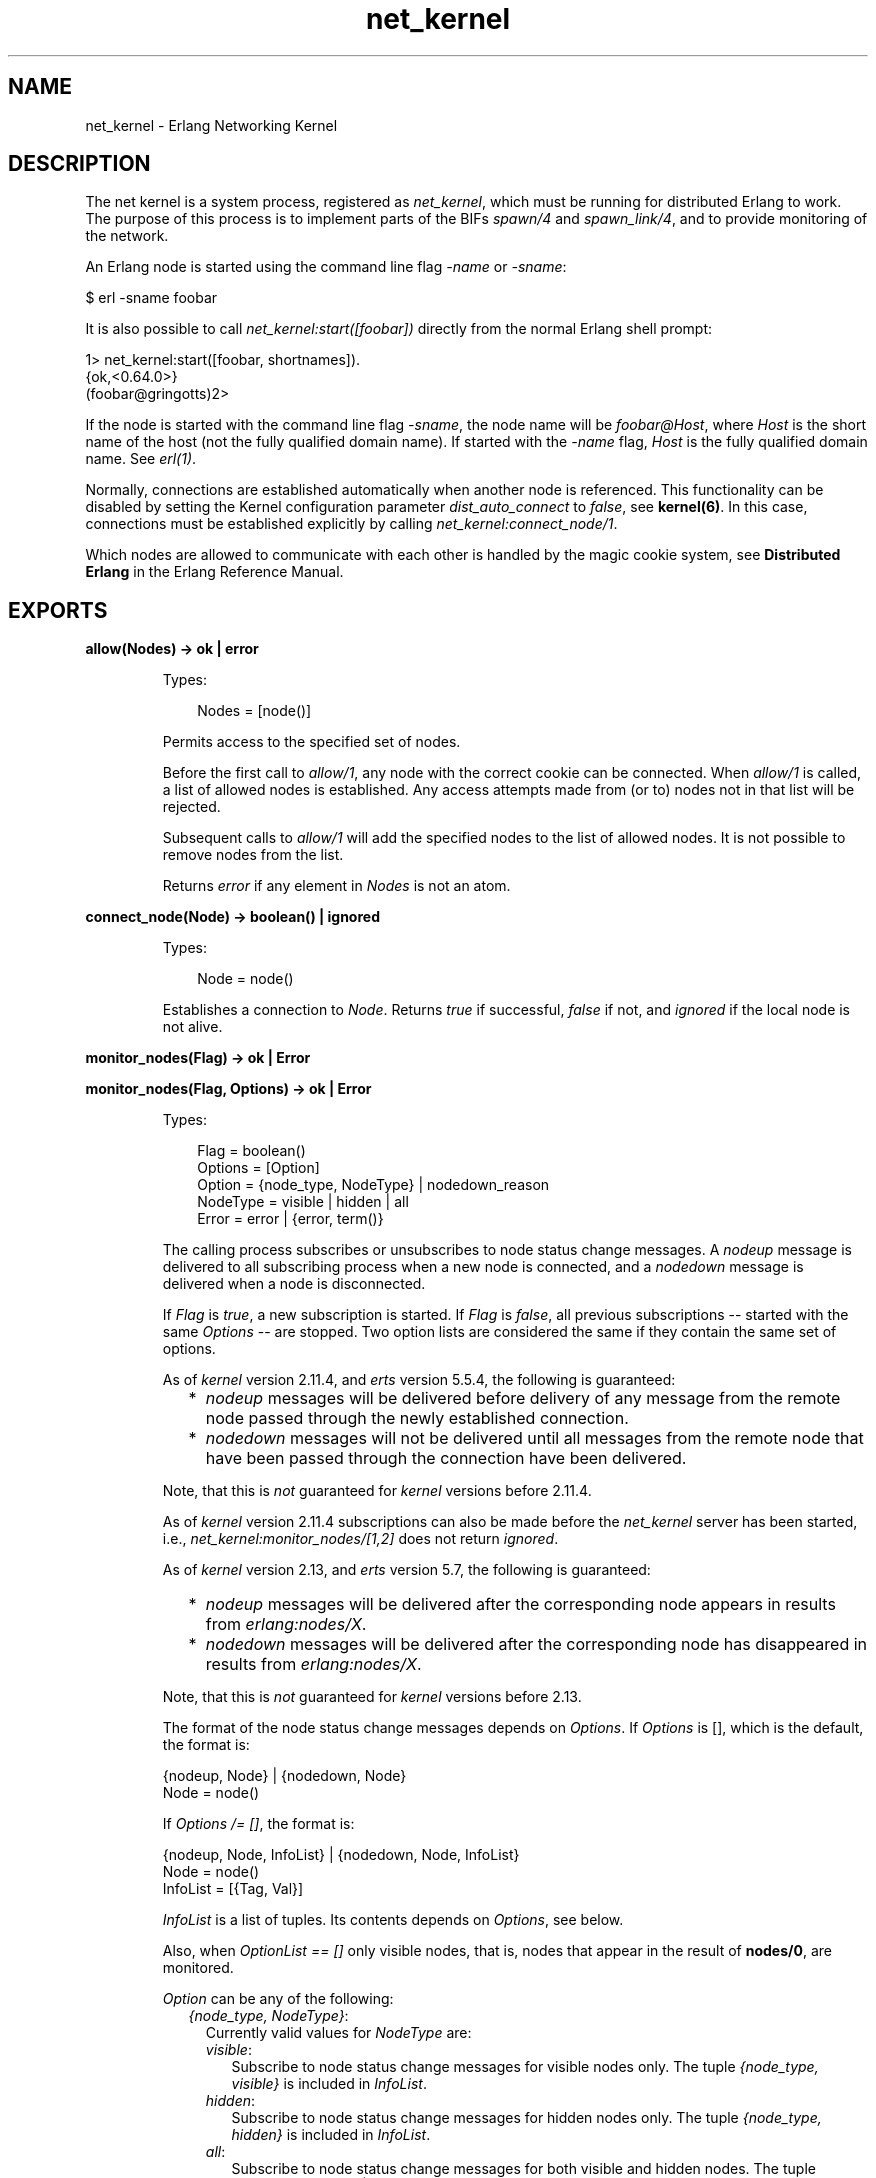 .TH net_kernel 3 "kernel 4.2" "Ericsson AB" "Erlang Module Definition"
.SH NAME
net_kernel \- Erlang Networking Kernel
.SH DESCRIPTION
.LP
The net kernel is a system process, registered as \fInet_kernel\fR\&, which must be running for distributed Erlang to work\&. The purpose of this process is to implement parts of the BIFs \fIspawn/4\fR\& and \fIspawn_link/4\fR\&, and to provide monitoring of the network\&.
.LP
An Erlang node is started using the command line flag \fI-name\fR\& or \fI-sname\fR\&:
.LP
.nf
$ erl -sname foobar
.fi
.LP
It is also possible to call \fInet_kernel:start([foobar])\fR\& directly from the normal Erlang shell prompt:
.LP
.nf
1> net_kernel:start([foobar, shortnames])\&.
{ok,<0.64.0>}
(foobar@gringotts)2>
.fi
.LP
If the node is started with the command line flag \fI-sname\fR\&, the node name will be \fIfoobar@Host\fR\&, where \fIHost\fR\& is the short name of the host (not the fully qualified domain name)\&. If started with the \fI-name\fR\& flag, \fIHost\fR\& is the fully qualified domain name\&. See \fIerl(1)\fR\&\&.
.LP
Normally, connections are established automatically when another node is referenced\&. This functionality can be disabled by setting the Kernel configuration parameter \fIdist_auto_connect\fR\& to \fIfalse\fR\&, see \fBkernel(6)\fR\&\&. In this case, connections must be established explicitly by calling \fInet_kernel:connect_node/1\fR\&\&.
.LP
Which nodes are allowed to communicate with each other is handled by the magic cookie system, see \fBDistributed Erlang\fR\& in the Erlang Reference Manual\&.
.SH EXPORTS
.LP
.nf

.B
allow(Nodes) -> ok | error
.br
.fi
.br
.RS
.LP
Types:

.RS 3
Nodes = [node()]
.br
.RE
.RE
.RS
.LP
Permits access to the specified set of nodes\&.
.LP
Before the first call to \fIallow/1\fR\&, any node with the correct cookie can be connected\&. When \fIallow/1\fR\& is called, a list of allowed nodes is established\&. Any access attempts made from (or to) nodes not in that list will be rejected\&.
.LP
Subsequent calls to \fIallow/1\fR\& will add the specified nodes to the list of allowed nodes\&. It is not possible to remove nodes from the list\&.
.LP
Returns \fIerror\fR\& if any element in \fINodes\fR\& is not an atom\&.
.RE
.LP
.nf

.B
connect_node(Node) -> boolean() | ignored
.br
.fi
.br
.RS
.LP
Types:

.RS 3
Node = node()
.br
.RE
.RE
.RS
.LP
Establishes a connection to \fINode\fR\&\&. Returns \fItrue\fR\& if successful, \fIfalse\fR\& if not, and \fIignored\fR\& if the local node is not alive\&.
.RE
.LP
.nf

.B
monitor_nodes(Flag) -> ok | Error
.br
.fi
.br
.nf

.B
monitor_nodes(Flag, Options) -> ok | Error
.br
.fi
.br
.RS
.LP
Types:

.RS 3
Flag = boolean()
.br
Options = [Option]
.br
Option = {node_type, NodeType} | nodedown_reason
.br
NodeType = visible | hidden | all
.br
Error = error | {error, term()}
.br
.RE
.RE
.RS
.LP
The calling process subscribes or unsubscribes to node status change messages\&. A \fInodeup\fR\& message is delivered to all subscribing process when a new node is connected, and a \fInodedown\fR\& message is delivered when a node is disconnected\&.
.LP
If \fIFlag\fR\& is \fItrue\fR\&, a new subscription is started\&. If \fIFlag\fR\& is \fIfalse\fR\&, all previous subscriptions -- started with the same \fIOptions\fR\& -- are stopped\&. Two option lists are considered the same if they contain the same set of options\&.
.LP
As of \fIkernel\fR\& version 2\&.11\&.4, and \fIerts\fR\& version 5\&.5\&.4, the following is guaranteed:
.RS 2
.TP 2
*
\fInodeup\fR\& messages will be delivered before delivery of any message from the remote node passed through the newly established connection\&.
.LP
.TP 2
*
\fInodedown\fR\& messages will not be delivered until all messages from the remote node that have been passed through the connection have been delivered\&.
.LP
.RE

.LP
Note, that this is \fInot\fR\& guaranteed for \fIkernel\fR\& versions before 2\&.11\&.4\&.
.LP
As of \fIkernel\fR\& version 2\&.11\&.4 subscriptions can also be made before the \fInet_kernel\fR\& server has been started, i\&.e\&., \fInet_kernel:monitor_nodes/[1,2]\fR\& does not return \fIignored\fR\&\&.
.LP
As of \fIkernel\fR\& version 2\&.13, and \fIerts\fR\& version 5\&.7, the following is guaranteed:
.RS 2
.TP 2
*
\fInodeup\fR\& messages will be delivered after the corresponding node appears in results from \fIerlang:nodes/X\fR\&\&.
.LP
.TP 2
*
\fInodedown\fR\& messages will be delivered after the corresponding node has disappeared in results from \fIerlang:nodes/X\fR\&\&.
.LP
.RE

.LP
Note, that this is \fInot\fR\& guaranteed for \fIkernel\fR\& versions before 2\&.13\&.
.LP
The format of the node status change messages depends on \fIOptions\fR\&\&. If \fIOptions\fR\& is [], which is the default, the format is:
.LP
.nf

{nodeup, Node} | {nodedown, Node}
  Node = node()
.fi
.LP
If \fIOptions /= []\fR\&, the format is:
.LP
.nf

{nodeup, Node, InfoList} | {nodedown, Node, InfoList}
  Node = node()
  InfoList = [{Tag, Val}]
.fi
.LP
\fIInfoList\fR\& is a list of tuples\&. Its contents depends on \fIOptions\fR\&, see below\&.
.LP
Also, when \fIOptionList == []\fR\& only visible nodes, that is, nodes that appear in the result of \fBnodes/0\fR\&, are monitored\&.
.LP
\fIOption\fR\& can be any of the following:
.RS 2
.TP 2
.B
\fI{node_type, NodeType}\fR\&:
Currently valid values for \fINodeType\fR\& are:
.RS 2
.TP 2
.B
\fIvisible\fR\&:
Subscribe to node status change messages for visible nodes only\&. The tuple \fI{node_type, visible}\fR\& is included in \fIInfoList\fR\&\&.
.TP 2
.B
\fIhidden\fR\&:
Subscribe to node status change messages for hidden nodes only\&. The tuple \fI{node_type, hidden}\fR\& is included in \fIInfoList\fR\&\&.
.TP 2
.B
\fIall\fR\&:
Subscribe to node status change messages for both visible and hidden nodes\&. The tuple \fI{node_type, visible | hidden}\fR\& is included in \fIInfoList\fR\&\&.
.RE
.TP 2
.B
\fInodedown_reason\fR\&:
The tuple \fI{nodedown_reason, Reason}\fR\& is included in \fIInfoList\fR\& in \fInodedown\fR\& messages\&. \fIReason\fR\& can be:
.RS 2
.TP 2
.B
\fIconnection_setup_failed\fR\&:
The connection setup failed (after \fInodeup\fR\& messages had been sent)\&.
.TP 2
.B
\fIno_network\fR\&:
No network available\&.
.TP 2
.B
\fInet_kernel_terminated\fR\&:
The \fInet_kernel\fR\& process terminated\&.
.TP 2
.B
\fIshutdown\fR\&:
Unspecified connection shutdown\&.
.TP 2
.B
\fIconnection_closed\fR\&:
The connection was closed\&.
.TP 2
.B
\fIdisconnect\fR\&:
The connection was disconnected (forced from the current node)\&.
.TP 2
.B
\fInet_tick_timeout\fR\&:
Net tick timeout\&.
.TP 2
.B
\fIsend_net_tick_failed\fR\&:
Failed to send net tick over the connection\&.
.TP 2
.B
\fIget_status_failed\fR\&:
Status information retrieval from the \fIPort\fR\& holding the connection failed\&.
.RE
.RE
.RE
.LP
.nf

.B
get_net_ticktime() -> Res
.br
.fi
.br
.RS
.LP
Types:

.RS 3
Res = NetTicktime | {ongoing_change_to, NetTicktime} | ignored
.br
NetTicktime = integer() >= 1
.br
.RE
.RE
.RS
.LP
Gets \fInet_ticktime\fR\& (see \fBkernel(6)\fR\&)\&.
.LP
Currently defined return values (\fIRes\fR\&):
.RS 2
.TP 2
.B
\fINetTicktime\fR\&:
\fInet_ticktime\fR\& is \fINetTicktime\fR\& seconds\&.
.TP 2
.B
\fI{ongoing_change_to, NetTicktime}\fR\&:
\fInet_kernel\fR\& is currently changing \fInet_ticktime\fR\& to \fINetTicktime\fR\& seconds\&.
.TP 2
.B
\fIignored\fR\&:
The local node is not alive\&.
.RE
.RE
.LP
.nf

.B
set_net_ticktime(NetTicktime) -> Res
.br
.fi
.br
.nf

.B
set_net_ticktime(NetTicktime, TransitionPeriod) -> Res
.br
.fi
.br
.RS
.LP
Types:

.RS 3
NetTicktime = integer() >= 1
.br
TransitionPeriod = integer() >= 0
.br
Res = 
.br
    unchanged |
.br
    change_initiated |
.br
    {ongoing_change_to, NewNetTicktime}
.br
NewNetTicktime = integer() >= 1
.br
.RE
.RE
.RS
.LP
Sets \fInet_ticktime\fR\& (see \fBkernel(6)\fR\&) to \fINetTicktime\fR\& seconds\&. \fITransitionPeriod\fR\& defaults to 60\&.
.LP
Some definitions:
.RS 2
.TP 2
.B
The minimum transition traffic interval (\fIMTTI\fR\&):
\fIminimum(NetTicktime, PreviousNetTicktime)*1000 div 4\fR\& milliseconds\&.
.TP 2
.B
The transition period:
The time of the least number of consecutive \fIMTTI\fR\&s to cover \fITransitionPeriod\fR\& seconds following the call to \fIset_net_ticktime/2\fR\& (i\&.e\&. ((\fITransitionPeriod*1000 - 1) div MTTI + 1)*MTTI\fR\& milliseconds)\&.
.RE
.LP
If \fI<anno>NetTicktime</anno> < PreviousNetTicktime\fR\&, the actual \fInet_ticktime\fR\& change will be done at the end of the transition period; otherwise, at the beginning\&. During the transition period, \fInet_kernel\fR\& will ensure that there will be outgoing traffic on all connections at least every \fIMTTI\fR\& millisecond\&.
.LP

.RS -4
.B
Note:
.RE
The \fInet_ticktime\fR\& changes have to be initiated on all nodes in the network (with the same \fINetTicktime\fR\&) before the end of any transition period on any node; otherwise, connections may erroneously be disconnected\&.

.LP
Returns one of the following:
.RS 2
.TP 2
.B
\fIunchanged\fR\&:
\fInet_ticktime\fR\& already had the value of \fINetTicktime\fR\& and was left unchanged\&.
.TP 2
.B
\fIchange_initiated\fR\&:
\fInet_kernel\fR\& has initiated the change of \fInet_ticktime\fR\& to \fINetTicktime\fR\& seconds\&.
.TP 2
.B
\fI{ongoing_change_to, NewNetTicktime}\fR\&:
The request was \fIignored\fR\&; because, \fInet_kernel\fR\& was busy changing \fInet_ticktime\fR\& to \fINewNetTicktime\fR\& seconds\&.
.RE
.RE
.LP
.B
start([Name]) -> {ok, pid()} | {error, Reason}
.br
.B
start([Name, NameType]) -> {ok, pid()} | {error, Reason}
.br
.B
start([Name, NameType, Ticktime]) -> {ok, pid()} | {error, Reason}
.br
.RS
.LP
Types:

.RS 3
Name = atom()
.br
NameType = shortnames | longnames
.br
Reason = {already_started, pid()} | term()
.br
.RE
.RE
.RS
.LP
Note that the argument is a list with exactly one, two or three arguments\&. \fINameType\fR\& defaults to \fIlongnames\fR\& and \fITicktime\fR\& to 15000\&.
.LP
Turns a non-distributed node into a distributed node by starting \fInet_kernel\fR\& and other necessary processes\&.
.RE
.LP
.nf

.B
stop() -> ok | {error, Reason}
.br
.fi
.br
.RS
.LP
Types:

.RS 3
Reason = not_allowed | not_found
.br
.RE
.RE
.RS
.LP
Turns a distributed node into a non-distributed node\&. For other nodes in the network, this is the same as the node going down\&. Only possible when the net kernel was started using \fIstart/1\fR\&, otherwise returns \fI{error, not_allowed}\fR\&\&. Returns \fI{error, not_found}\fR\& if the local node is not alive\&.
.RE